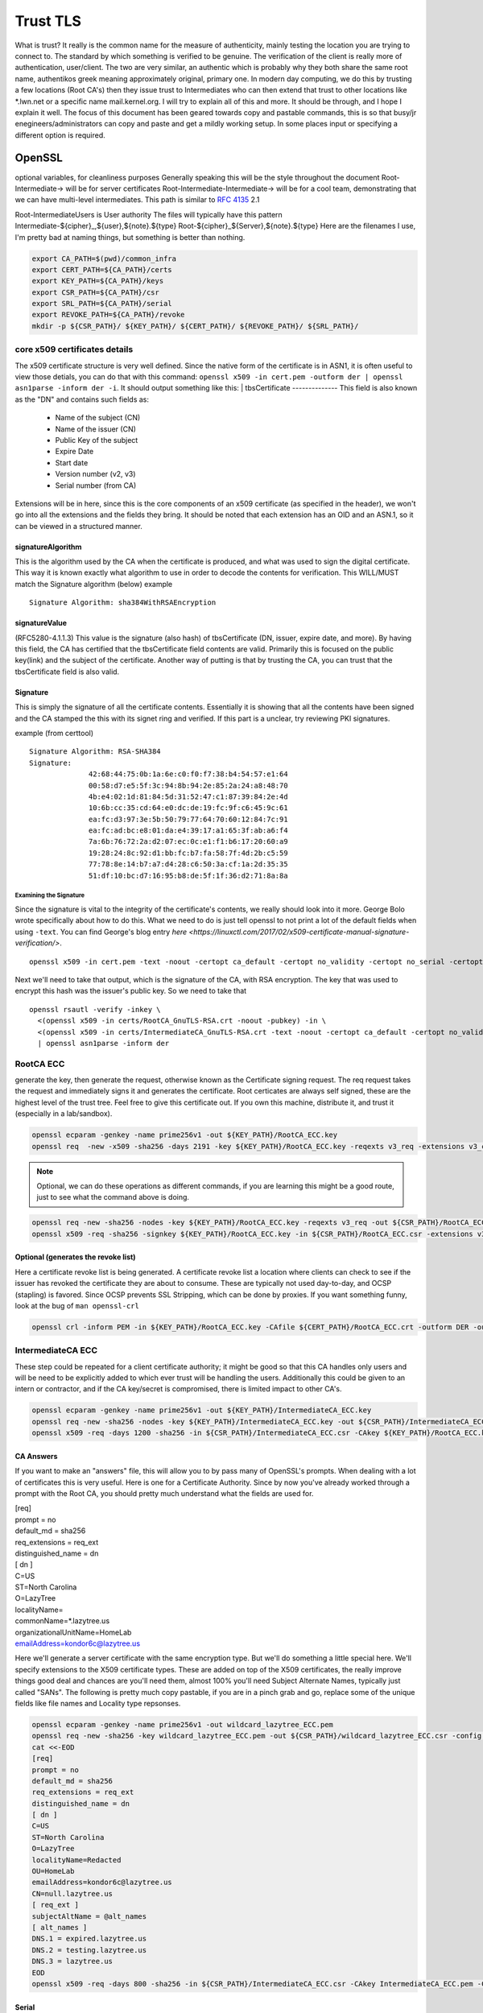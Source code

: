 

#########
Trust TLS
#########

What is trust? It really is the common name for the measure of authenticity, mainly testing the location you are trying to connect to. The standard by which something is verified to be genuine. The verification of the client is really more of authentication, user/client. The two are very similar, an authentic which is probably why they both share the same root name, authentikos greek meaning approximately original, primary one. In modern day computing, we do this by trusting a few locations (Root CA's) then they issue trust to Intermediates who can then extend that trust to other locations like \*.lwn.net or a specific name mail.kernel.org. I will try to explain all of this and more. It should be through, and I hope I explain it well. The focus of this document has been geared towards copy and pastable commands, this is so that busy/jr enegineers/administrators can copy and paste and get a mildly working setup. In some places input or specifying a different option is required.

OpenSSL
*******
optional variables, for cleanliness purposes
Generally speaking this will be the style throughout the document
Root-Intermediate-> will be for server certificates
Root-Intermediate-Intermediate-> will be for a cool team, demonstrating that we can have multi-level intermediates. This path is similar to :RFC:`4135` 2.1

Root-IntermediateUsers is User authority
The files will typically have this pattern
Intermediate-${cipher}_,${user},${note}.${type}
Root-${cipher}_${Server},${note}.${type}
Here are the filenames I use, I'm pretty bad at naming things, but something is better than nothing.

.. code-block:: bash

   export CA_PATH=$(pwd)/common_infra
   export CERT_PATH=${CA_PATH}/certs
   export KEY_PATH=${CA_PATH}/keys
   export CSR_PATH=${CA_PATH}/csr
   export SRL_PATH=${CA_PATH}/serial
   export REVOKE_PATH=${CA_PATH}/revoke
   mkdir -p ${CSR_PATH}/ ${KEY_PATH}/ ${CERT_PATH}/ ${REVOKE_PATH}/ ${SRL_PATH}/

core x509 certificates details
==============================
The x509 certificate structure is very well defined. Since the native form of the certificate is in ASN1, it is often useful to view those detials, you can do that with this command:
``openssl x509 -in cert.pem -outform der | openssl asn1parse -inform der -i``. It should output something like this:
|
tbsCertificate
--------------
This field is also known as the "DN" and contains such fields as:

 - Name of the subject (CN)
 - Name of the issuer (CN)
 - Public Key of the subject
 - Expire Date
 - Start date
 - Version number (v2, v3)
 - Serial number (from CA)

Extensions will be in here, since this is the core components of an x509 certificate (as specified in the header), we won't go into all the extensions and the fields they bring. It should be noted that each extension has an OID and an ASN.1, so it can be viewed in a structured manner.

signatureAlgorithm
------------------
This is the algorithm used by the CA when the certificate is produced, and what was used to sign the digital certificate. This way it is known exactly what algorithm to use in order to decode the contents for verification. This WILL/MUST match the Signature algorithm (below)
example

::

  Signature Algorithm: sha384WithRSAEncryption

signatureValue
--------------
(RFC5280-4.1.1.3) This value is the signature (also hash) of tbsCertificate (DN, issuer, expire date, and more).
By having this field, the CA has certified that the tbsCertificate field contents are valid. Primarily this is focused on the public key(link) and the subject of the certificate. Another way of putting is that by trusting the CA, you can trust that the tbsCertificate field is also valid.

Signature
---------
This is simply the signature of all the certificate contents. Essentially it is showing that all the contents have been signed and the CA stamped the this with its signet ring and verified. If this part is a unclear, try reviewing PKI signatures.

example (from certtool)

::

  Signature Algorithm: RSA-SHA384
  Signature:
                42:68:44:75:0b:1a:6e:c0:f0:f7:38:b4:54:57:e1:64
                00:58:d7:e5:5f:3c:94:8b:94:2e:85:2a:24:a8:48:70
                4b:e4:02:1d:81:84:5d:31:52:47:c1:87:39:84:2e:4d
                10:6b:cc:35:cd:64:e0:dc:de:19:fc:9f:c6:45:9c:61
                ea:fc:d3:97:3e:5b:50:79:77:64:70:60:12:84:7c:91
                ea:fc:ad:bc:e8:01:da:e4:39:17:a1:65:3f:ab:a6:f4
                7a:6b:76:72:2a:d2:07:ec:0c:e1:f1:b6:17:20:60:a9
                19:28:24:8c:92:d1:bb:fc:b7:fa:58:7f:4d:2b:c5:59
                77:78:8e:14:b7:a7:d4:28:c6:50:3a:cf:1a:2d:35:35
                51:df:10:bc:d7:16:95:b8:de:5f:1f:36:d2:71:8a:8a

Examining the Signature
^^^^^^^^^^^^^^^^^^^^^^^
Since the signature is vital to the integrity of the certificate's contents, we really should look into it more. George Bolo wrote specifically about how to do this. What we need to do is just tell openssl to not print a lot of the default fields when using ``-text``. You can find George's blog entry `here <https://linuxctl.com/2017/02/x509-certificate-manual-signature-verification/>`.

:: 

  openssl x509 -in cert.pem -text -noout -certopt ca_default -certopt no_validity -certopt no_serial -certopt no_subject -certopt no_extensions -certopt no_signame

Next we'll need to take that output, which is the signature of the CA, with RSA encryption. The key that was used to encrypt this hash was the issuer's public key. So we need to take that 

::

  openssl rsautl -verify -inkey \ 
    <(openssl x509 -in certs/RootCA_GnuTLS-RSA.crt -noout -pubkey) -in \ 
    <(openssl x509 -in certs/IntermediateCA_GnuTLS-RSA.crt -text -noout -certopt ca_default -certopt no_validity -certopt no_serial -certopt no_subject -certopt no_extensions -certopt no_signame |  grep -v 'Signature Algorithm' | tr -d '[:space:]:' | xxd -r -p) -pubin \ 
    | openssl asn1parse -inform der


RootCA ECC
==========
generate the key, then generate the request, otherwise known as the Certificate signing request. The req request takes the request and immediately signs it and generates the certificate. Root certicates are always self signed, these are the highest level of the trust tree. Feel free to give this certificate out. If you own this machine, distribute it, and trust it (especially in a lab/sandbox).

.. code-block:: bash

   openssl ecparam -genkey -name prime256v1 -out ${KEY_PATH}/RootCA_ECC.key
   openssl req  -new -x509 -sha256 -days 2191 -key ${KEY_PATH}/RootCA_ECC.key -reqexts v3_req -extensions v3_ca -out ${CERT_PATH}/RootCA_ECC.crt 

.. note::   
   Optional, we can do these operations as different commands, if you are learning this might be a good route, just to see what the command above is doing.

.. code-block:: bash

   openssl req -new -sha256 -nodes -key ${KEY_PATH}/RootCA_ECC.key -reqexts v3_req -out ${CSR_PATH}/RootCA_ECC.csr && \
   openssl x509 -req -sha256 -signkey ${KEY_PATH}/RootCA_ECC.key -in ${CSR_PATH}/RootCA_ECC.csr -extensions v3_ca -out ${CERT_PATH}/RootCA_ECC.crt

Optional (generates the revoke list)
------------------------------------
Here a certificate revoke list is being generated. A certificate revoke list a location where clients can check to see if the issuer has revoked the certificate they are about to consume. These are typically not used day-to-day, and OCSP (stapling) is favored. Since OCSP prevents SSL Stripping, which can be done by proxies. If you want something funny, look at the bug of ``man openssl-crl``

.. code-block:: bash

   openssl crl -inform PEM -in ${KEY_PATH}/RootCA_ECC.key -CAfile ${CERT_PATH}/RootCA_ECC.crt -outform DER -out ${REVOKE_PATH}/RootCA_ECC.crl

IntermediateCA ECC
==================
These step could be repeated for a client certificate authority; it might be good so that this CA handles only users and will be need to be explicitly added to which ever trust will be handling the users. Additionally this could be given to an intern or contractor, and if the CA key/secret is compromised, there is limited impact to other CA's.

.. code-block:: bash

   openssl ecparam -genkey -name prime256v1 -out ${KEY_PATH}/IntermediateCA_ECC.key
   openssl req -new -sha256 -nodes -key ${KEY_PATH}/IntermediateCA_ECC.key -out ${CSR_PATH}/IntermediateCA_ECC.csr #CSR's 
   openssl x509 -req -days 1200 -sha256 -in ${CSR_PATH}/IntermediateCA_ECC.csr -CAkey ${KEY_PATH}/RootCA_ECC.key -CA ${CERT_PATH}/RootCA_ECC.crt -out ${CERT_PATH}/IntermediateCA_ECC.crt -CAcreateserial -CAserial ${SRL_PATH}/IntermediateCA_ECC.srl #optional: -set_serial 01

CA Answers
----------
If you want to make an "answers" file, this will allow you to by pass many of OpenSSL's prompts. When dealing with a lot of certificates this is very useful. Here is one for a Certificate Authority. Since by now you've already worked through a prompt with the Root CA, you should pretty much understand what the fields are used for.

| [req]
| prompt = no
| default_md = sha256
| req_extensions = req_ext
| distinguished_name = dn
| [ dn ]
| C=US
| ST=North Carolina
| O=LazyTree
| localityName=
| commonName=*.lazytree.us
| organizationalUnitName=HomeLab
| emailAddress=kondor6c@lazytree.us

Here we'll generate a server certificate with the same encryption type. But we'll do something a little special here. We'll specify extensions to the X509 certificate types. These are added on top of the X509 certificates, the really improve things good deal and chances are you'll need them, almost 100% you'll need Subject Alternate Names, typically just called "SANs". The following is pretty much copy pastable, if you are in a pinch grab and go, replace some of the unique fields like file names and Locality type repsonses.

.. code-block:: bash

   openssl ecparam -genkey -name prime256v1 -out wildcard_lazytree_ECC.pem
   openssl req -new -sha256 -key wildcard_lazytree_ECC.pem -out ${CSR_PATH}/wildcard_lazytree_ECC.csr -config  <(
   cat <<-EOD
   [req]
   prompt = no
   default_md = sha256
   req_extensions = req_ext
   distinguished_name = dn
   [ dn ]
   C=US
   ST=North Carolina
   O=LazyTree
   localityName=Redacted
   OU=HomeLab
   emailAddress=kondor6c@lazytree.us
   CN=null.lazytree.us
   [ req_ext ]
   subjectAltName = @alt_names
   [ alt_names ]
   DNS.1 = expired.lazytree.us
   DNS.2 = testing.lazytree.us
   DNS.3 = lazytree.us
   EOD
   openssl x509 -req -days 800 -sha256 -in ${CSR_PATH}/IntermediateCA_ECC.csr -CAkey IntermediateCA_ECC.pem -CAserial RootCA_ECC.srl -out ${CERT_PATH}/wildcard_lazytree_ECC.crt

Serial
-------
The first time you use your CA to sign a certificate you can use the -CAcreateserial option. This option will create a file (ca.srl) containing a serial number. You are probably going to create more certificate, and the next time you will have to do that use the -CAserial option (and no more -CAcreateserial) followed with the name of the file containing your serial number. This file will be incremented each time you sign a new certificate. This serial number will be readable using a browser (once the certificate is imported to a pkcs12 format). And we can have an idea of the number of certificate created by a CA.

Clients trust
=============
This will allow clients to use certificate in a two manner there are many exampes of big projects that have support of this (but not limited to):
 - postgres
 - dovecot
 - mysql
 - HAProxy
 - Apache
 - nginx
 - curl
 - kafka

I hope the list jogs your mind on where you can take this, two way SSL or "mTLS" or Mutual Authentication is really just allowing the client (the one connecting to the server) to specify a certificate, this is done at the client portion of the TLS handshake, which we'll dig into soon. Let's go ahead and generate the client cert here. I mentioned at the beginning of this documentation that I would try to use a different Intermediate for usage as a client CA. This is because you'll typically need to distribute this CA to clients, and might need to give access to the intermediates to other teams, like a client satisfaction team or sales engineers to issue new client certs quickly. This is just an example, not a best practice.

.. code-block:: bash

   openssl ecparam -genkey -name prime256v1 -out ${client_key_out}
   openssl req -new -sha256 -key ${client_key_out} -out ${CSR_PATH}/client_lazytree_ECC.csr
   openssl x509 -req -days 300 -sha256 -in ${CSR_PATH}/client_lazytree_ECC.csr -CA ${CERT_PATH}/  IntermediateClientCA_ECC.crt -CAkey IntermediateClientCA_ECC.pem -out ${CERT_PATH}/client_lazytree_ECC.crt

Chains or Bundles
-----------------
Chains can be used, or they don't have to be. The usage lies in the fact that if an intermediate is not trusted, but the root certificate is, or another intermediate in the chain is trusted. The name bundles are used because there are bundles of certificates (Root and Intermediates), it is *highly recommended* that the fully chain, be sent (hey you reading this, send dat chain!). You can find options that are used for CA Chains in the server secition below. The order is defined in `RFC-5246 <https://tools.ietf.org/html/rfc5246#section-7.4.2>` The order is exactly as follows:
 1. Server Certificate
 2. Intermediate
 3. <optional> another Intermediate that has signed number two
 4. Root Certificate

::

   cat IntermediateCA.crt RootCA.crt > Cert-Chain.pem
   cat IntermediateCA_ECC.crt RootCA_ECC.crt > Cert-Chain_ECC.pem

Verification of Certificates
============================
It is always good to verify your work, even better to have a buddy check your work too, you never know what you might learn from somebody else's perspective.

Examine a certificate
---------------------
Check your work

::

  openssl x509 -in ${CERT_PATH}/certificate.crt -text -noout

Examine a key (RSA)
^^^^^^^^^^^^^^^^^^^
You can also look at the key you produced

::

   openssl rsa -in privateKey.key -check

Public key (RSA)
^^^^^^^^^^^^^^^^
Sometimes it can be useful to have the public key of the secret private key.
::

  openssl rsa -in privateKey.pem -pubout -out publicKey.pem

Examine a Certificate Signing Request (CSR)
^^^^^^^^^^^^^^^^^^^^^^^^^^^^^^^^^^^^^^^^^^^
To view a previously generated certificate signing request you can run the following.

::

   openssl req -text -noout -verify -in CSR.csr

Revoke a Cert
-------------
As mentioned, revokation lists and the revoking process isn't done too much. But it could really help out, consider an example, 24 hours before a certificate is about to expire if an Internal CA were to revoke the soon to expire certificate, you will have an opportunity to know for sure which applciations depend on the certifcate. This could be very useful for large organizations. Just a tip!

::

   openssl ca -config ca.conf -revoke ia.crt -keyfile ca.key -cert ${CERT_PATH}/ca.crt -crl_reason superseded

Configuring SSL on Operating Systems
************************************
Here is a list of operating systems and how to configure SSL on them, I hope this helps, if you know of somelet me know (open a pull request).

Windows
=======
First we need to prep, the the best of my knowledge windows doesn't handle pem formats, which is pretty frustrating. So we need to export it to a PKCS12 format.

.. code-block:: bash

   openssl pkcs12 -export -in wildcard_lazytree_ECC.crt -inkey wildcard_lazytree_ECC.pem -out wildcard_lazytree_ECC.pfx -certfile Cert-Chain_ECC.pem
   openssl pkcs12 -export -in wildcard_lazytree.crt -inkey wildcard_lazytree.pem -out wildcard_lazytree.pfx -certfile  Cert-Chain.pem
   openssl pkcs12 -export -nokeys -in RootCA.crt -out RootCA.pfx
   openssl pkcs12 -export -nokeys -in RootCA_ECC.crt -out RootCA_ECC.pfx

Now we can take that file and add it to Windows

.. code-block:: console

   certutil.exe -addstore "RootCA_SHA1" RootCA.pfx
   certutil.exe -addstore "RootCA_ECC" RootCA_ECC.pfx
   certutil.exe -importPFX wildcard_lazytree_ECC.pfx
   certutil.exe -importPFX wildcard_lazytree.pfx

RHEL-like Linux
===============
You can easily add certificates to Redhat like distributions like Fedora, Centos, Amazon Linux, Scientific Linux or Oracle Linux. Consider distributing this as an RPM.

.. code-block:: bash

   rsync -va \*crt /etc/pki/ca-trust/source/anchors/
   update-ca-trust force-enable

Debian-like Linux AND Gentoo
============================
`Gentoo <https://wiki.gentoo.org/wiki/Certificates>` https://www.archlinux.org/news/ca-certificates-update/

.. code-block:: bash

   rsync -va \*crt /usr/local/share/ca-certificates/
   update-ca-certificates

Android
=======
Settings > Security & Lock Screen > Credential storage (under "advanced") > Install from storage

Applications
************
Java
====
Java holds the keys and certificates in a special file, called a keystore. It used to be a proprietary format JKS, but the newer, preferred format is p12 (PKCS12). You can access it with keytool, which should be in the same path as ``java`` ($JAVA_HOME/bin/).

::

  keytool -v -list -keystore /etc/pki/ca-trust/extracted/java/cacert || keytool -v -list -keystore /etc/pki/java/cacerts #changeit is Java's default
  keytool -import -trustcacerts -alias rootCA_ECC -file  RootCA_ECC.crt
  keytool -import -trustcacerts -alias IntermediateCA_ECC -file  IntermediateCA_ECC.crt
  keytool -import -trustcacerts -alias rootCA_weak -file  RootCA.crt
  keytool -import -trustcacerts -alias IntermediateCA_weak -file  IntermediateCA.crt

Chrome
======
https://stackoverflow.com/questions/7580508/getting-chrome-to-accept-self-signed-localhost-certificate
You can avoid the message for trusted sites by installing the certificate.
This can be done by clicking on the warning icon in the address bar, then click
"Not secure" -> Certificate Invalid -> Details Tab -> Export... Save the certificate.

Use Chrome's Preferences -> Under The Hood -> Manage Certificates -> Import.
On the "Certificate Store" screen of the import, choose "Place all certificates in the following store" and browse for "Trusted Root Certification Authorities." Restart Chrome.
Chrome Settings > Show advanced settings > HTTPS/SSL > Manage Certificates > Authorities

Nginx
=====
https://www.digitalocean.com/community/tutorials/how-to-create-a-self-signed-ssl-certificate-for-nginx-on-centos-7

| server {
|     listen 80;
|     server_name "example.lazytree.us";
|     return 301 https://$host$request_uri;
| }
| server {
|     server_name "10.1.1.1"
|     listen 443 http2 ssl;
|     listen [::]:443 http2 ssl;
|     ssl_certificate /etc/ssl/certificates/example.lazytree.us/app_role.crt;
|     ssl_certificate_key /etc/ssl/keys/example.lazytree.us/app_role.key;
|     ssl_dhparam /etc/ssl/keys/example.lazytree.us/dhparam.pem;
| }

Apache
======
https://wiki.apache.org/httpd/RedirectSSL

| Listen 443 ssl
| <VirtualHost _default_:443>
|  ServerName lazytree.us
|  SSLEngine on
|  SSLProtocol all -SSLv2 -SSLv3
|  SSLCertificateFile /etc/pki/tls/certs/
|  SSLCertificateKeyFile /etc/pki/tls/private/
|  SSLCertificateChainFile /etc/pki/tls/certs/chain.crt
|  SSLCACertificateFile /etc/httpd/conf.d/tls/client_IntermediateCA.crt
|  SSLOpenSSLConfCmd DHParameters "/etc/pki/ssl/dhparams.pem"
|  RewriteEngine On 
|  RewriteCond %{HTTPS} off
|  RewriteRule ^/?(.*) https://%{SERVER_NAME}/$1 [R,L]
| </VirtualHost>

# It would be nice to get blake2s256 supported in more places
#GPG fingerprint = 7545BFF3710684D2E6BCFE98C5D5F4BED24A4A02
#GPG fingerprint = 438263E03BF0BDC64F9A6415AA63E0576CC60292



GNU TLS
*******
I have recently been liking GnuTLS since it has rather descriptive options, they are easy to read and self describing of the process. The issue is that it isn't always installed.

.. code-block:: console

   certtool --generate-privkey --bits 4096 --outfile RootCA_G-RSA.pem
   certtool --generate-request --load-privkey RootCA_G-RSA.pem --hash=SHA256 --template gnutls-ssl-answers.txt --outfile RootCA_G-RSA.csr
   certtool --generate-certificate --load-privkey RootCA_G-ECC.pem --outfile RootCA_G-ECC.crt --load-ca-certificate ca-cert.pem --load-ca-privkey ca-key.pem 

GNU TLS ECC
===========
Coming in version 3.6!! Ed25519 keys
``certtool --generate-privkey --key-type ed25519 --outfile RootCA_G-ECC.pem`` 
otherwise you might need to go with secp 256

.. code:: bash

   certtool --generate-privkey --ecc --curve secp256r1 --outfile RootCA_G-ECC.pem
   certtool --generate-request --load-privkey RootCA_G-ECC.pem --hash=SHA256 --outfile RootCA_G-ECC.csr
   certtool --generate-certificate --load-privkey RootCA_G-ECC.pem --outfile RootCA_G-ECC.crt --load-ca-certificate ca-cert.pem --load-ca-privkey ca-key.pem 


Quick Reference Lists
*********************
You could call these "cheat sheets" but these are more translation matrixes, like a rosetta stone of options. I often get frustrated with how many different options I'm called to remember (not entirely told, but just feel as though, professionally, I should). It can be difficult not specializing in a specific peice of software, since you have a ever expanding target of defaults, types of actions, configurations locations, and command line arguements; but I digress. I hope to make more of these, checkout my dotfiles where I use the top 26 lines as a quick reference. Some the options I know, others I have a hard time remembering, while others I learned while making it. https://github.com/kondor6c/dotfiles

verification
************
+-----------------------+-----------------------------+------------------------+
| OpenSSL               | GnuTLS                      | function               |
+=======================+=============================+========================+
| x509 -verify          | --verify                    | verify x509 cert       |
+-----------------------+-----------------------------+------------------------+
| x509 -CAfile          | --load-ca-certificate       | verify chain CA file   |
+-----------------------+-----------------------------+------------------------+
| x509 -text -noout -in | --certificate-info --infile | verify an x509 cert    |
+-----------------------+-----------------------------+------------------------+
| req -noout -text -in  | --crq-info --infile         | examine a CSR          |
+-----------------------+-----------------------------+------------------------+

x509 generation
***************
+------------------------+-------------------------+---------------------------+
| OpenSSL                | GnuTLS                  | function                  |
+========================+=========================+===========================+
| x509 -text -noout -in  | --verify --infile       | verify x509 certicate     |
+------------------------+-------------------------+---------------------------+
| x509 -CAfile           | --load-ca-certificate   | verify chain againt file  |
+------------------------+-------------------------+---------------------------+
| x509 -CAkey            | --load-ca-privkey       | load CA key to sign       |
+------------------------+-------------------------+---------------------------+
| x509 -req              | --load-request          | load CSR to sign for cert |
+------------------------+-------------------------+---------------------------+
| x509 -CA               | --load-ca-certificate   | Load CA cert to sign      |
+------------------------+-------------------------+---------------------------+
| x509 -config           | --template              | preconfigured answers     |
+------------------------+-------------------------+---------------------------+
| x509 -sha256           | --hash=SHA256           | certificate hash (sha256) |
+------------------------+-------------------------+---------------------------+

General
*******
+------------------------+-------------------------+---------------------------+
| OpenSSL                | GnuTLS                  | function                  |
+========================+=========================+===========================+
| s_client -connect :443 | gnutls-cli HOST         | connect to $HOST:443      |
+------------------------+-------------------------+---------------------------+
| x509 -CAfile           | --load-ca-certificate   | verify chain againt file  |
+------------------------+-------------------------+---------------------------+

keys (RSA)
**********
+----------------------+------------------------------+------------------------+
| OpenSSL              | GnuTLS                       | function               |
+======================+==============================+========================+
| genrsa -out          | --generate-privkey --outfile | Write rsa Key to file  |
+----------------------+------------------------------+------------------------+
| rsa -noout -text -in | -k --infile                  | examine RSA Key        |
+----------------------+------------------------------+------------------------+

Diffie Helman
*************
+-------------------+------------------------------+------------------------+
| OpenSSL           | GnuTLS                       | function               |
+===================+==============================+========================+
| dhparam 2048 -out | --generate-dh-params         | generate parameters    |
+-------------------+------------------------------+------------------------+

ref
***
links and stuff
https://jamielinux.com/docs/openssl-certificate-authority/create-the-root-pair.html

RFC list
********

Forward Secrecyree_SSH_CA-ed -h -t ed25519 -a 100 
ssh-keygen -f LazyTree_SSH_CA-ecdsa -h -t ecdsa -b 521 
ssh-keygen -f LazyTree_SSH_CA-rsa -h -t rsa -b 4096

Traditional Host Keys
=====================
ssh-keygen -f LazyTree_SSH-rsa -t rsa -b 4096
ssh-keygen -f LazyTree_SSH-ed -t ed25519 -a 100
ssh-keygen -f LazyTree_SSH-ecdsa -t ecdsa -b 521


DH Params
=========
Diffie Helman is pretty cool

::

  openssl dhparam -out dhparam.pem 4096

OpenSSH CA
**********
https://blog.habets.se/2011/07/OpenSSH-certificates.html

Host CA's
*********
ssh-keygen -f LazyTree_SSH_CA-ed -h -t ed25519 -a 100 
ssh-keygen -f LazyTree_SSH_CA-ecdsa -h -t ecdsa -b 521 
ssh-keygen -f LazyTree_SSH_CA-rsa -h -t rsa -b 4096

Traditional Host Keys

ssh-keygen -f LazyTree_SSH-rsa -t rsa -b 4096
ssh-keygen -f LazyTree_SSH-ed -t ed25519 -a 100
ssh-keygen -f LazyTree_SSH-ecdsa -t ecdsa -b 521


